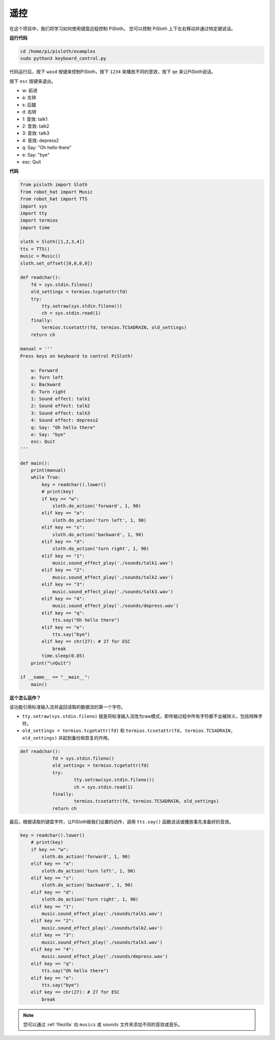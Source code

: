 遥控
==================

在这个项目中，我们将学习如何使用键盘远程控制 PiSloth。 您可以控制 PiSloth 上下左右移动并通过特定键说话。

**运行代码**

.. raw:: html

    <run></run>

.. code-block::

    cd /home/pi/pisloth/examples
    sudo python3 keyboard_control.py

代码运行后，按下 ``wasd`` 按键来控制PiSloth，按下 ``1234`` 来播放不同的音效，按下 ``qe`` 来让PiSloth说话。

按下 ``esc`` 按键来退出。

* w: 前进
* a: 左转
* s: 后腿
* d: 右转
* 1: 音效: talk1
* 2: 音效: talk2
* 3: 音效: talk3
* 4: 音效: depress2
* q: Say: "Oh hello there"
* e: Say: "bye"
* esc: Quit



**代码**

.. .. note::
..     You can **Modify/Reset/Copy/Run/Stop** the code below. But before that, you need to go to  source code path like ``pisloth\examples``. After modifying the code, you can run it directly to see the effect.

.. raw:: html

    <run></run>

.. code-block:: python

    from pisloth import Sloth
    from robot_hat import Music
    from robot_hat import TTS
    import sys
    import tty
    import termios
    import time

    sloth = Sloth([1,2,3,4])
    tts = TTS()
    music = Music()
    sloth.set_offset([0,0,0,0])

    def readchar():
        fd = sys.stdin.fileno()
        old_settings = termios.tcgetattr(fd)
        try:
            tty.setraw(sys.stdin.fileno())
            ch = sys.stdin.read(1)
        finally:
            termios.tcsetattr(fd, termios.TCSADRAIN, old_settings)
        return ch

    manual = '''
    Press keys on keyboard to control PiSloth!

        w: Forward
        a: Turn left
        s: Backward
        d: Turn right
        1: Sound effect: talk1
        2: Sound effect: talk2
        3: Sound effect: talk3
        4: Sound effect: depress2
        q: Say: "Oh hello there"
        e: Say: "bye"
        esc: Quit
    '''

    def main():
        print(manual)
        while True:
            key = readchar().lower()
            # print(key)
            if key == "w":
                sloth.do_action('forward', 1, 90)
            elif key == "a":
                sloth.do_action('turn left', 1, 90)
            elif key == "s":
                sloth.do_action('backward', 1, 90)
            elif key == "d":
                sloth.do_action('turn right', 1, 90)
            elif key == "1":
                music.sound_effect_play('./sounds/talk1.wav')
            elif key == "2":
                music.sound_effect_play('./sounds/talk2.wav')
            elif key == "3":
                music.sound_effect_play('./sounds/talk3.wav')
            elif key == "4":
                music.sound_effect_play('./sounds/depress.wav')
            elif key == "q":
                tts.say("Oh hello there")
            elif key == "e":
                tts.say("bye")
            elif key == chr(27): # 27 for ESC
                break
            time.sleep(0.05)
        print("\nQuit")

    if __name__ == "__main__":
        main()  

**这个怎么运作？**

该功能引用标准输入流并返回读取的数据流的第一个字符。

* ``tty.setraw(sys.stdin.fileno)`` 就是将标准输入流改为raw模式，即传输过程中所有字符都不会被转义，包括特殊字符。
* ``old_settings = termios.tcgetattr(fd)`` 和 ``termios.tcsetattr(fd, termios.TCSADRAIN, old_settings)`` 并起到备份和恢复的作用。


.. code-block:: python

    def readchar():
		fd = sys.stdin.fileno() 
		old_settings = termios.tcgetattr(fd) 
		try:
			tty.setraw(sys.stdin.fileno())  
			ch = sys.stdin.read(1)
		finally:
			termios.tcsetattr(fd, termios.TCSADRAIN, old_settings)  
		return ch



最后，根据读取的键盘字符，让PiSloth做我们设置的动作，调用 ``tts.say()`` 函数说话或播放事先准备好的音效。

.. code-block:: python

    key = readchar().lower()
        # print(key)
        if key == "w":
            sloth.do_action('forward', 1, 90)
        elif key == "a":
            sloth.do_action('turn left', 1, 90)
        elif key == "s":
            sloth.do_action('backward', 1, 90)
        elif key == "d":
            sloth.do_action('turn right', 1, 90)
        elif key == "1":
            music.sound_effect_play('./sounds/talk1.wav')
        elif key == "2":
            music.sound_effect_play('./sounds/talk2.wav')
        elif key == "3":
            music.sound_effect_play('./sounds/talk3.wav')
        elif key == "4":
            music.sound_effect_play('./sounds/depress.wav')
        elif key == "q":
            tts.say("Oh hello there")
        elif key == "e":
            tts.say("bye")
        elif key == chr(27): # 27 for ESC
            break



.. note::
    
    您可以通过 :ref:`filezilla` 向 ``musics`` 或 ``sounds`` 文件夹添加不同的音效或音乐。